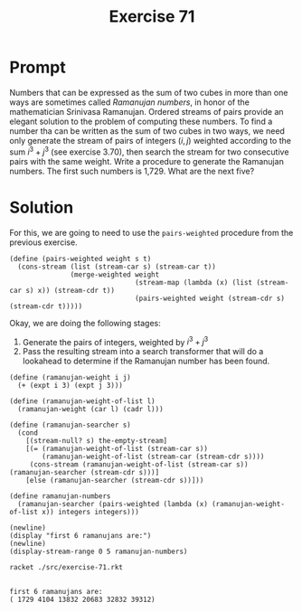 #+title: Exercise 71
* Prompt
Numbers that can be expressed as the sum of two cubes in more than one ways are sometimes called /Ramanujan numbers/, in honor of the mathematician Srinivasa Ramanujan. Ordered streams of pairs provide an elegant solution to the problem of computing these numbers. To find a number tha can be written as the sum of two cubes in two ways, we need only generate the stream of pairs of integers $(i,j)$ weighted according to the sum $i^3 + j^3$ (see exercise 3.70), then search the stream for two consecutive pairs with the same weight. Write a procedure to generate the Ramanujan numbers. The first such numbers is 1,729. What are the next five?
* Solution
:properties:
:header-args:racket: :tangle ./src/exercise-71.rkt :comments yes
:end:

#+begin_src racket :exports none
#lang sicp
(#%require "modules/stream-base.rkt"
           "modules/stream-combinator.rkt"
           "modules/stream-generator.rkt")
#+end_src

For this, we are going to need to use the ~pairs-weighted~ procedure from the previous exercise.

#+begin_src racket :exports code
(define (pairs-weighted weight s t)
  (cons-stream (list (stream-car s) (stream-car t))
               (merge-weighted weight
                               (stream-map (lambda (x) (list (stream-car s) x)) (stream-cdr t))
                               (pairs-weighted weight (stream-cdr s) (stream-cdr t)))))
#+end_src

Okay, we are doing the following stages:

1. Generate the pairs of integers, weighted by $i^3 + j^3$
2. Pass the resulting stream into a search transformer that will do a lookahead to determine if the Ramanujan number has been found.

#+begin_src racket :exports code
(define (ramanujan-weight i j)
  (+ (expt i 3) (expt j 3)))

(define (ramanujan-weight-of-list l)
  (ramanujan-weight (car l) (cadr l)))

(define (ramanujan-searcher s)
  (cond
    [(stream-null? s) the-empty-stream]
    [(= (ramanujan-weight-of-list (stream-car s))
        (ramanujan-weight-of-list (stream-car (stream-cdr s))))
     (cons-stream (ramanujan-weight-of-list (stream-car s)) (ramanujan-searcher (stream-cdr s)))]
    [else (ramanujan-searcher (stream-cdr s))]))

(define ramanujan-numbers
  (ramanujan-searcher (pairs-weighted (lambda (x) (ramanujan-weight-of-list x)) integers integers)))
#+end_src

#+begin_src racket :exports code
(newline)
(display "first 6 ramanujans are:")
(newline)
(display-stream-range 0 5 ramanujan-numbers)
#+end_src

#+begin_src bash :exports both :results output
racket ./src/exercise-71.rkt
#+end_src

#+RESULTS:
:
: first 6 ramanujans are:
: ( 1729 4104 13832 20683 32832 39312)
